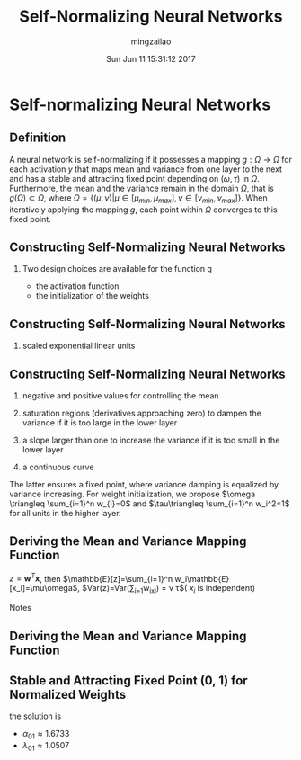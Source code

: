 #+TITLE:     Self-Normalizing Neural Networks
#+AUTHOR:    mingzailao
#+EMAIL:     mingzailao@gmail.com
#+DATE:      Sun Jun 11 15:31:12 2017
#+DESCRIPTION: 
#+KEYWORDS: 
#+STARTUP: beamer
#+STARTUP: oddeven
#+LaTeX_CLASS: beamer
#+LaTeX_CLASS_OPTIONS: [bigger]
#+BEAMER_THEME: metropolis
#+OPTIONS:   H:2 toc:t
#+SELECT_TAGS: export
#+EXCLUDE_TAGS: noexport
#+COLUMNS: %20ITEM %13BEAMER_env(Env) %6BEAMER_envargs(Args) %4BEAMER_col(Col) %7BEAMER_extra(Extra)
#+LATEX_HEADER:\def\mathfamilydefault{\rmdefault}
#+BEGIN_EXPORT latex
\AtBeginSection[]
{
\begin{frame}<beamer>
\frametitle{Self-Normalizing Neural Networks}
\tableofcontents[currentsection]
\end{frame}
}
#+END_EXPORT


* Self-normalizing Neural Networks
** Definition
A neural network is self-normalizing if it possesses a mapping $g : \Omega \rightarrow \Omega$ for each activation $y$ that maps mean and variance from one layer to the next and has a stable and attracting fixed point depending on $(\omega,\tau)$ in $\Omega$. Furthermore, the mean and the variance remain in the domain $\Omega$, that is $g(\Omega) \subset \Omega$, where $\Omega =\{(\mu, \nu) | \mu \in [\mu_{min}, \mu_{max}], \nu \in [\nu_{min}, \nu_{max}]\}$. When iteratively applying the mapping $g$, each point within $\Omega$ converges to this fixed point.

** Constructing Self-Normalizing Neural Networks
***  Two design choices are available for the function g
- the activation function
- the initialization of the weights
** Constructing Self-Normalizing Neural Networks
*** scaled exponential linear units
\begin{equation}
selu(x) = \lambda\left\{ 
\begin{array}{ll}
x& if\ x>0\\
\alpha e^x-\alpha& if\ x\le 0
\end{array}\right .
\end{equation}
** Constructing Self-Normalizing Neural Networks
1. negative and positive values for controlling the mean

2. saturation regions (derivatives approaching zero) to dampen the variance if it is too large in the lower layer

3. a slope larger than one to increase the variance if it is too small in the lower layer

4. a continuous curve
The latter ensures a fixed point, where variance damping is equalized by variance increasing. 
For  weight initialization, we propose $\omega \triangleq \sum_{i=1}^n w_{i}=0$ and $\tau\triangleq \sum_{i=1}^n w_i^2=1$ for all units in the higher layer.
** Deriving the Mean and Variance Mapping Function

$z=\boldsymbol{w}^T\boldsymbol{x}$, then $\mathbb{E}[z]=\sum_{i=1}^n w_i\mathbb{E}[x_i]=\mu\omega$, $Var(z)=Var(\sum_{i=1}w_ix_i) = \nu \tau$( $x_i$ is independent)

Notes
\begin{eqnarray*}
erf(x) &= &\frac{2}{\sqrt{\pi}}\int_{0}^{x}e^{-t^2}dt \\
erfc(x)&=&1-erf(x)
\end{eqnarray*}

** Deriving the Mean and Variance Mapping Function
\begin{eqnarray*}
\tilde{\mu}(\mu,\omega,\nu,\tau) &= &\int_{-\infty}^{\infty}selu(z)p_{Gauss}(z;\mu\omega,\sqrt{\nu\tau})dz \\
\tilde{\nu}(\mu,\omega,\nu,\tau)&=&\int_{-\infty}^{\infty}selu(z)^{2}P_{Gauss}(z;\mu\omega,\sqrt{\nu\tau})dz-(\tilde{\mu})^{2}
\end{eqnarray*}
#+attr_html: :width 800
[[file:Self-Normalizing Neural Networks/20170611_165136_19101ncC.png]]

** Stable and Attracting Fixed Point (0, 1) for Normalized Weights
the solution is 
- $\alpha_{01}\approx 1.6733$
- $\lambda_{01}\approx 1.0507$
